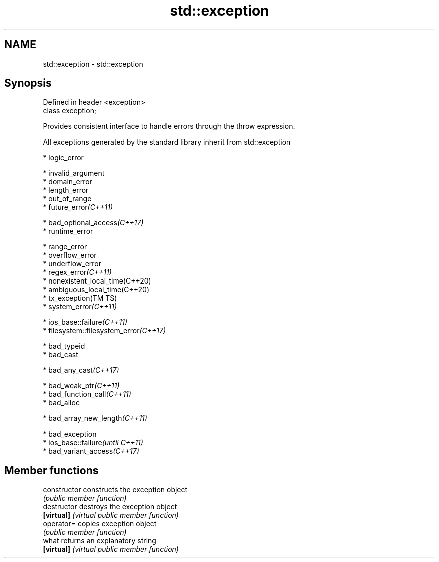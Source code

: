 .TH std::exception 3 "2019.03.28" "http://cppreference.com" "C++ Standard Libary"
.SH NAME
std::exception \- std::exception

.SH Synopsis
   Defined in header <exception>
   class exception;

   Provides consistent interface to handle errors through the throw expression.

   All exceptions generated by the standard library inherit from std::exception

     * logic_error

     * invalid_argument
     * domain_error
     * length_error
     * out_of_range
     * future_error\fI(C++11)\fP

     * bad_optional_access\fI(C++17)\fP
     * runtime_error

     * range_error
     * overflow_error
     * underflow_error
     * regex_error\fI(C++11)\fP
     * nonexistent_local_time(C++20)
     * ambiguous_local_time(C++20)
     * tx_exception(TM TS)
     * system_error\fI(C++11)\fP

     * ios_base::failure\fI(C++11)\fP
     * filesystem::filesystem_error\fI(C++17)\fP

     * bad_typeid
     * bad_cast

     * bad_any_cast\fI(C++17)\fP

     * bad_weak_ptr\fI(C++11)\fP
     * bad_function_call\fI(C++11)\fP
     * bad_alloc

     * bad_array_new_length\fI(C++11)\fP

     * bad_exception
     * ios_base::failure\fI(until C++11)\fP
     * bad_variant_access\fI(C++17)\fP

.SH Member functions

   constructor   constructs the exception object
                 \fI(public member function)\fP
   destructor    destroys the exception object
   \fB[virtual]\fP     \fI(virtual public member function)\fP 
   operator=     copies exception object
                 \fI(public member function)\fP 
   what          returns an explanatory string
   \fB[virtual]\fP     \fI(virtual public member function)\fP 
